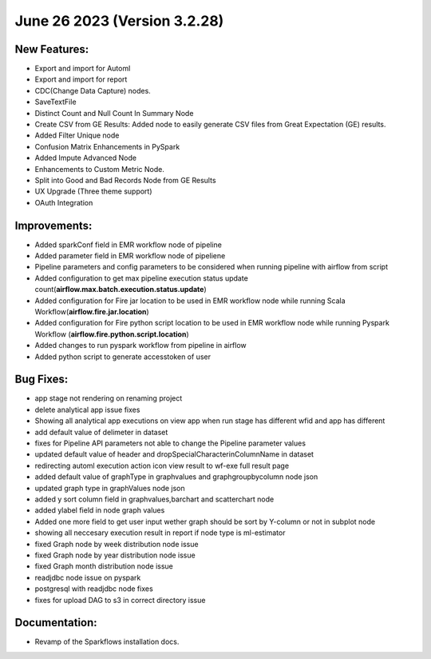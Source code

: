 June 26 2023 (Version 3.2.28)
==================================

New Features:
--------------

* Export and import for Automl
* Export and import for report
* CDC(Change Data Capture) nodes.
* SaveTextFile
* Distinct Count and Null Count In Summary Node
* Create CSV  from GE Results: Added node to easily generate CSV files from Great Expectation (GE) results.
* Added Filter Unique node
* Confusion Matrix Enhancements in PySpark
* Added Impute Advanced Node
* Enhancements to Custom Metric Node.
* Split into Good and Bad Records Node from GE Results
* UX Upgrade (Three theme support)
* OAuth Integration

Improvements:
-------------

* Added sparkConf field in EMR workflow node of pipeline
* Added parameter field in EMR  workflow node of pipeliene
* Pipeline parameters and config parameters to be considered when running pipeline with airflow from script
* Added configuration to get max pipeline execution status update count(**airflow.max.batch.execution.status.update**)
* Added configuration for Fire jar location to be used in EMR workflow node while running Scala Workflow(**airflow.fire.jar.location**)
* Added configuration for Fire python script location to be used in EMR workflow node while running Pyspark Workflow (**airflow.fire.python.script.location**)
* Added changes to run pyspark workflow from pipeline in airflow
* Added python script to generate accesstoken of user


Bug Fixes:
----------

* app stage not rendering on renaming project
* delete analytical app issue fixes
* Showing all analytical app executions on view app when run stage has different wfid and app has different
* add default value of delimeter in dataset
* fixes for Pipeline API parameters not able to change the Pipeline parameter values
* updated default value of header and dropSpecialCharacterinColumnName in dataset
* redirecting automl execution action icon view result to wf-exe full result page
* added default value of graphType in graphvalues and graphgroupbycolumn node json
* updated graph type in graphValues node json
* added y sort column field in graphvalues,barchart and scatterchart node
* added ylabel field in node graph values
* Added one more field to get user input wether graph should be sort by Y-column or not in subplot node
* showing all neccesary execution result in report if node type is ml-estimator
* fixed Graph node by week distribution node issue
* fixed Graph node by year distribution node issue
* fixed Graph month distribution node issue
* readjdbc node issue on pyspark
* postgresql with readjdbc node fixes
* fixes for upload DAG to s3 in correct directory issue

Documentation:
--------------

* Revamp of the Sparkflows installation docs.
